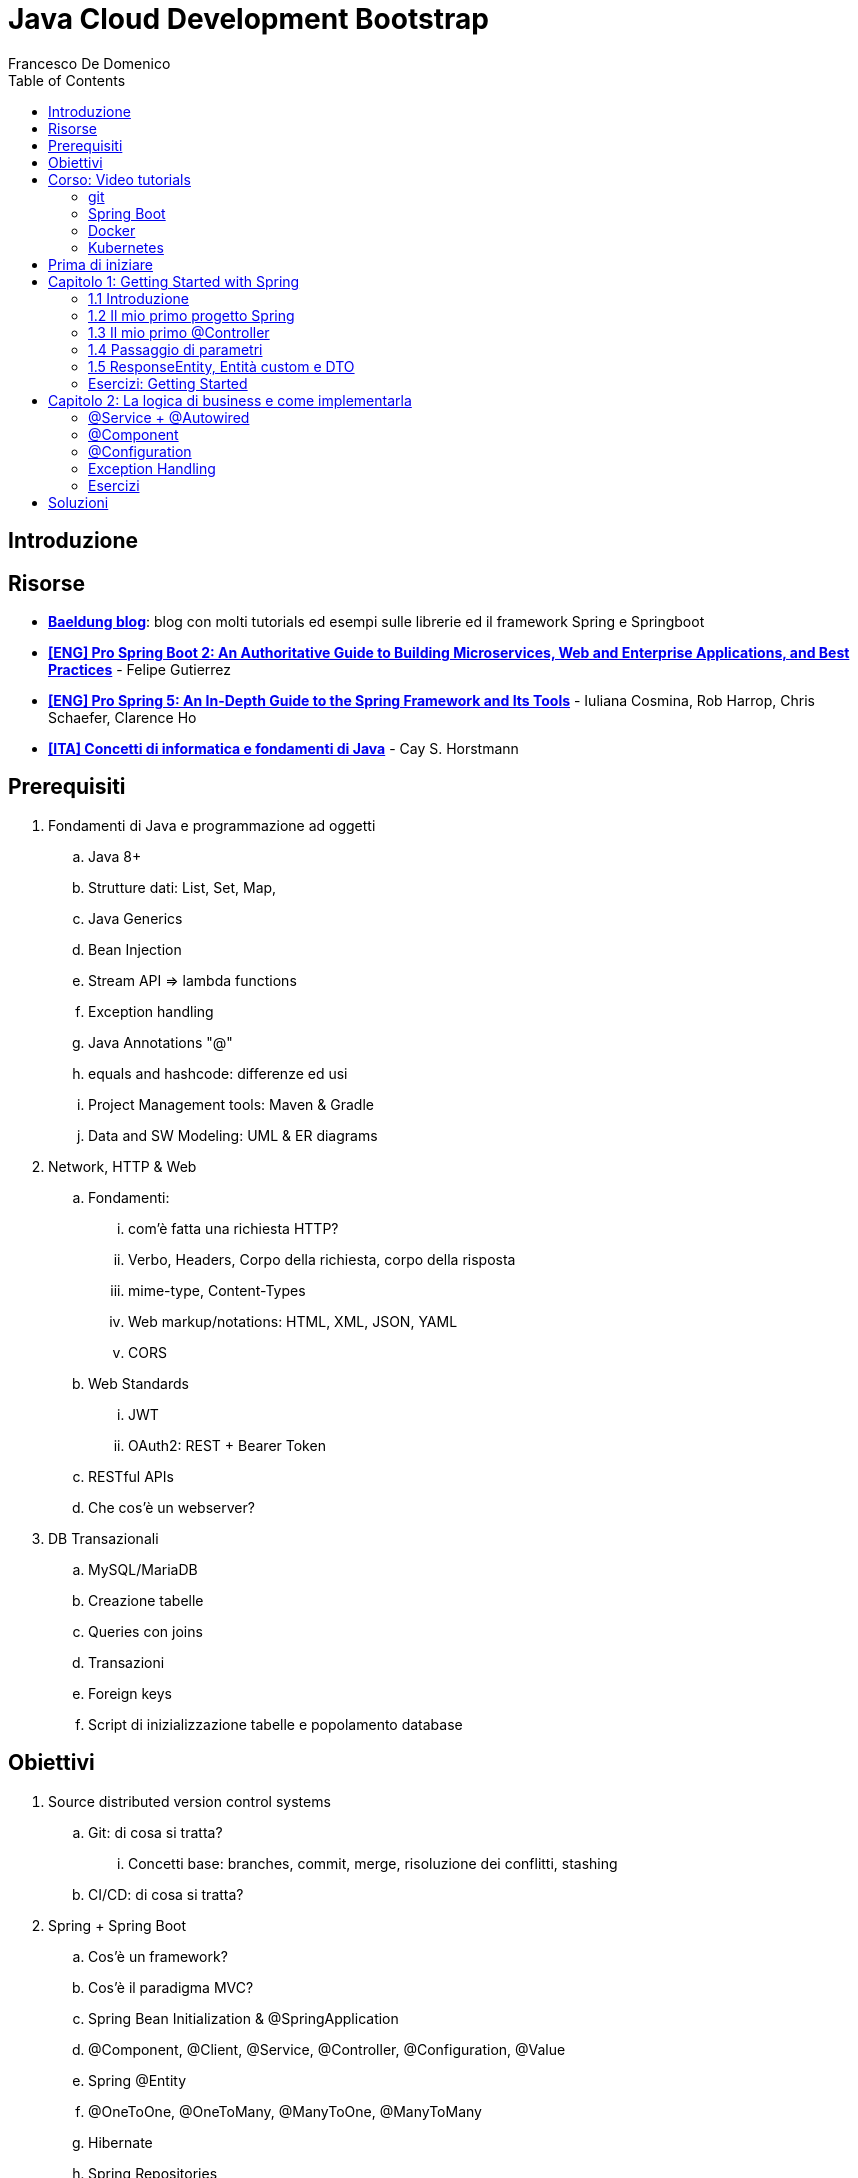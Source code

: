 = Java Cloud Development Bootstrap
Francesco De Domenico
:toc: left
:source-highlighter: rouge
:icons: font
:doctype: book

== Introduzione

== Risorse

* https://www.baeldung.com/[*Baeldung blog*]: blog con molti tutorials ed esempi sulle librerie ed il framework Spring e Springboot
* https://amzn.to/3UqWkYG[*[ENG\] Pro Spring Boot 2: An Authoritative Guide to Building Microservices, Web and Enterprise Applications, and Best Practices*] - Felipe Gutierrez
* https://amzn.to/3dktGHK[*[ENG\] Pro Spring 5: An In-Depth Guide to the Spring Framework and Its Tools*] - Iuliana Cosmina, Rob Harrop, Chris Schaefer, Clarence Ho 
* https://amzn.to/3dkGgqs[*[ITA\] Concetti di informatica e fondamenti di Java*] -  Cay S. Horstmann


== Prerequisiti

. Fondamenti di Java e programmazione ad oggetti
.. Java 8+
.. Strutture dati: List, Set, Map,
.. Java Generics
.. Bean Injection
.. Stream API => lambda functions
.. Exception handling
.. Java Annotations "@"
.. equals and hashcode: differenze ed usi
.. Project Management tools: Maven & Gradle
.. Data and SW Modeling: UML & ER diagrams
. Network, HTTP & Web
.. Fondamenti:
... com'è fatta una richiesta HTTP?
... Verbo, Headers, Corpo della richiesta, corpo della risposta
... mime-type, Content-Types
... Web markup/notations: HTML, XML, JSON, YAML
... CORS
.. Web Standards
... JWT
... OAuth2: REST + Bearer Token
.. RESTful APIs
.. Che cos'è un webserver?
. DB Transazionali
.. MySQL/MariaDB
.. Creazione tabelle
.. Queries con joins
.. Transazioni
.. Foreign keys
.. Script di inizializzazione tabelle e popolamento database


== Obiettivi
. Source distributed version control systems
.. Git: di cosa si tratta?
... Concetti base: branches, commit, merge, risoluzione dei conflitti, stashing
.. CI/CD: di cosa si tratta?
. Spring + Spring Boot
.. Cos'è un framework? 
.. Cos'è il paradigma MVC?
.. Spring Bean Initialization & @SpringApplication
.. @Component, @Client, @Service, @Controller, @Configuration, @Value
.. Spring @Entity
.. @OneToOne, @OneToMany, @ManyToOne, @ManyToMany
.. Hibernate
.. Spring Repositories
.. JPA Queries
.. Object serialization/deserialization through Jackson
.. Lombok Annotations
.. CrossOrigin
. Docker
.. Docker images, orchestrazione ed interfacciamento con OS host (es: Ports Expose)
.. Dockerfile: struttura e sintassi
... Creazione Dockerfile per applicativo Springboot
.. Docker Compose: struttura e sintassi
... Composizione servizi, volumes, volumes mount
... Comandi compose per esecuzione
. Kubernetes
.. Relazione tra Kubernetes e Docker
.. Worker, node e pods
.. Secrets ed Environment Variables di un deployment Kubernetes

== Corso: Video tutorials

=== git

video::N_bMCff8q6A[youtube, width=800, height=450]

=== Spring Boot

video::vtPkZShrvXQ[youtube, width=800, height=450]

=== Docker

video::3c-iBn73dDE[youtube, width=800, height=450]

=== Kubernetes

video::d6WC5n9G_sM[youtube, width=800, height=450]

== Prima di iniziare

Al fine di installare il software necessario, su Windows, si suggerisce l'installazione del package manager *chocolatey*.

Aprire terminale Powershell ed eseguire:

[source]
--
Set-ExecutionPolicy Bypass -Scope Process -Force; [System.Net.ServicePointManager]::SecurityProtocol = [System.Net.ServicePointManager]::SecurityProtocol -bor 3072; iex ((New-Object System.Net.WebClient).DownloadString('https://community.chocolatey.org/install.ps1'))
--

Una volta installato il package manager potrà essere utilizzato per installare il software propedeutico allo sviluppo:

[source, powershell]
----
choco install vscode temurin17 maven gradle curl git postman chocolateygui
----

Consigliamo inoltre di avere, su sistemi Windows, degli ambienti shell aggiornati:

[source, powershell]
----
choco install powershell-core microsoft-windows-terminal 
----

per chi utilizzasse shell *nix non ci sono problemi di compatibilità con gli esempi riportati in questa guida, gli utenti windows possono usufruire di un environment linux attraverso la piattaforma Windows Subsystem for Linux. Potete consultare la guida per attivarlo al seguente https://learn.microsoft.com/it-it/training/modules/get-started-with-windows-subsystem-for-linux/[link].

Una volta installato Visual Studio Code installare le seguenti estensioni:

* https://marketplace.visualstudio.com/items?itemName=redhat.java[Language support for Java ™ for Visual Studio Code]
* https://marketplace.visualstudio.com/items?itemName=Pivotal.vscode-boot-dev-pack[Spring Boot Extension Pack]


== Capitolo 1: Getting Started with Spring
=== 1.1 Introduzione

*Spring* nasce come https://it.wikipedia.org/wiki/Framework[framework] per lo sviluppo di applicazioni Server. Al suo interno comprende una collezione di pacchetti nata per facilitare il lavoro degli sviluppatori definendo un pattern preciso di utilizzo.
Utilizzando i paradigmi forniti dal framework è possibile scrivere, grazie all'uso di https://www.baeldung.com/java-decorator-pattern[decoratori], classi concise nel numero di righe di codice ma ricche di funzionalità, ad esempio:

* Creare classi di configurazioni automaticamente popolate con il contenuto di file properties
* Effettuare queries su database scrivendo solo la firma di un metodo
* Creare un'API REST tramite l'uso di un unico decoratore agganciato ad un metodo Java
* ... e molto altro!

*Spring Boot* è un progetto relativamente più recente, nasce con l'esigenza di avere una soluzione facilmente deployabile, self-contained, di server che erogano un determinato servizio. Questo tipo di approccio si è rivelato particolarmente vincente con il nascere di architetture di calcolatori distribuite e containerizzate in quanto Spring Boot fornisce un eseguibile Java contenente tutti i pacchetti e le librerie, compreso un https://en.wikipedia.org/wiki/Web_server[webserver] embedded, da eseguire.

NOTE: Un archivio *jar* che contenga tutto il necessario senza bisogno di librerie esterne è detto *fatjar*. Quando si dispone di tale pacchetto è possibile creare un leggerissimo container per l'esecuzione del servizio contenente soltanto una distro Linux minimale ed una JRE per l'esecuzione dello stesso!

Il framework Spring è costituito da un ecosistema esteso di pacchetti e librerie (spesso frameworks a loro volta). Al fine di gestire tale complesso insieme di software è necessario gestire un progetto Spring tramite un software di distribution management, al momento sono supportati:

* https://maven.apache.org/[Maven]
* https://gradle.org/[Gradle]

Questo tipo di strumenti ci consentono di risolvere le dipendenze esterne del nostro specifico progetto e garantirne la portabilità. Senza questo tipo di strumenti sarebbe di gran lunga più complesso fornire il nostro software a terzi in quanto costoro dovrebbero avere, nel loro CLASSPATH locale, tutte le librerie necessarie ed importate dal software che abbiamo scritto.

Con una soluzione di questo tipo invece dovremo condividere, oltre al codice sorgente della nostra applicazione, solo uno specifico file chiamato *file di distribuzione*:

* *pom.xml* per Maven
* *build.gradle* per Gradle

Spring offre un tool web per la generazione iniziale di un progetto Spring boot chiamato https://start.spring.io/[Spring initializr] attraverso il quale è possibile scegliere i parametri iniziali attraverso cui generare il nostro progetto.

image::./img/springinitializr.png[]

Di particolare importanza sono i parametri:

* Group: che determina il package principale della nostra applicazione Spring
* Artifact: il nome della nostra applicazione(come Java format)
* Name: Il nome della nostra applicazione(come Display name)
* Description: Una descrizione della nostra applicazione
* Package name: tipicamente viene composto automaticamente componendo Group+Artifact - ma è possibile effettuarne l'override
* Il packaging: il tipo di file di output che ci aspettiamo. Tipicamente le applicazioni full embedded, come quelle spring, vengono pacchettizzate sotto forma di jar comprendente tutte le librerie propedeutiche all'esecuzione del nostro software
* Java: la versione target di Java
* Dipendenze: Spring initializr offre un elenco di dipendenze popolari propedeutiche alla generazione di codice automatica, predisposizione controller per API REST, Unit Testing automatico, ecc...

TIP: è possibile aggiungere dipendenze anche dopo la generazione del progetto su spring initializr, semplicemente includendolo nel file di distribuzione come dipendenza

[NOTE] 
.Dove posso trovare altre dipendenze per il mio software?
==== 
Esistono vari motori di ricerca dedicati a questo scopo, uno dei più popolari, vero e proprio punto di riferimento è https://mvnrepository.com/[MVN Repository].

Non solo è possibile generare i tag necessari all'inclusione dei pacchetti nel nostro file di distribuzione, ma vengono anche indicate le vulnerabilità (CVE) delle versioni specifiche di ogni dipendenza.
====

=== 1.2 Il mio primo progetto Spring

Una volta generato il progetto su spring initializr avremo una struttura sul file system fatta in questo modo:

image::./img/demoproject.png[]

I file rilevanti per l'utilizzo sono: 

* DemoApplication.java: file principale dell'applicazione, entry point di Spring Boot
* application.properties: file di configurazione in formato properties java
* DemoApplicationTest.java: file di esempio contenente UnitTests
* pom.xml: file di distribuzione Maven

==== DemoApplication.java

Analizziamo il contenuto di *DemoApplication.java*
[source, java]
----
package com.example.demo;

import org.springframework.boot.SpringApplication;
import org.springframework.boot.autoconfigure.SpringBootApplication;

@SpringBootApplication
public class DemoApplication {

	public static void main(String[] args) {
		SpringApplication.run(DemoApplication.class, args);
	}

}
----
Possiamo innanzitutto notare che il package generato è il medesimo scelto inizialmente su spring initializr Group+Name. Successivamente notiamo il decoratore *@SpringBootApplication*

Questo è un decoratore fondamentale per Spring Boot, in quanto dichiara al framework di inizializzare l'applicazione a partire da questa classe e di inizializzare tutti gli https://www.baeldung.com/spring-bean[*Spring Beans*] a partire dal medesimo package della SpringBootApplication stessa.

Di fatti è buona prassi iniziare a creare sotto packages a partire da *package com.example.demo* in modo da garantirne la loro inizialzzazione. Immaginiamo di voler creare un nuovo client HTTP per accedere al servizio XZY, sarebbe bene collocarlo in un package dedicato all'interno del quale creare una classe per lo stesso client quindi:

1. Creeremo il subpackage com.example.demo.xyz.client
2. Al suo interno creeremo una classe chiamata XyzClient.java

IMPORTANT: la naming convention è molto importante per garantire la leggibilità del nostro codice, tipicamente in Java si utilizza la notazione https://en.wikipedia.org/wiki/Camel_case[camelCase] per metodi e variabili. Le classi seguono la medesima convenzione ma iniziano per lettera maiuscola.

==== application.properties

Si tratta di un file di testo contenente le cosiddette *properties* dell'applicazione. Si tratta di valori che non sono hardcoded nell'applicazione ma possono essere modificati *senza ricompilare il progetto*.

Per questa ragione è comodo avere su questo files parametri di configurazioni che possono essere soggetti a modifica nel corso di vita del software che stiamo progettando, ecco alcuni esempi:

* La porta di ascolto di un webserver
* Il path per effettuare una chiamata ad un servizio rest
* La dimensione massima accettata per una determinata richiesta
* Le label di testo presenti su un template HTML
* e molto altro!

==== DemoApplicationTest.java

[source, java]
----
package com.example.demo;

import org.junit.jupiter.api.Test;
import org.springframework.boot.test.context.SpringBootTest;

@SpringBootTest
class DemoApplicationTests {

	@Test
	void contextLoads() {
	}

}
----

In questo esempio la classe di test è scarna, tuttavia contiene un unico metodo utile che verifica se il *contesto*, ossia l'insieme dei beans e delle classi appartenenti all'applicazione, è stato correttamente inizializzato.

==== pom.xml

il file di distribuzione maven, riportiamo per brevità le parti più importanti:
[source, xml]
----
<?xml version="1.0" encoding="UTF-8"?>
<project xmlns="http://maven.apache.org/POM/4.0.0" xmlns:xsi="http://www.w3.org/2001/XMLSchema-instance"
	xsi:schemaLocation="http://maven.apache.org/POM/4.0.0 https://maven.apache.org/xsd/maven-4.0.0.xsd">
	<modelVersion>4.0.0</modelVersion>
	<parent>
		<groupId>org.springframework.boot</groupId>
		<artifactId>spring-boot-starter-parent</artifactId>
		<version>2.7.4</version>
		<relativePath/> <!-- lookup parent from repository -->
	</parent>
	<groupId>com.example</groupId>
	<artifactId>demo</artifactId>
	<version>0.0.1-SNAPSHOT</version>
	<name>demo</name>
	<description>Demo project for Spring Boot</description>
	<properties>
		<java.version>17</java.version>
	</properties>
	<dependencies>
		<dependency>
			<groupId>org.springframework.boot</groupId>
			<artifactId>spring-boot-starter</artifactId>
		</dependency>

		<dependency>
			<groupId>org.springframework.boot</groupId>
			<artifactId>spring-boot-starter-test</artifactId>
			<scope>test</scope>
		</dependency>
	</dependencies>

	<build>
		<plugins>
			<plugin>
				<groupId>org.springframework.boot</groupId>
				<artifactId>spring-boot-maven-plugin</artifactId>
			</plugin>
		</plugins>
	</build>

</project>

----

=== 1.3 Il mio primo @Controller

Il decoratore *@Controller* (ed anche le sue specializzazioni, come @RestController) è di vitale importanza in un progetto Spring Boot.

Questo tipo di notazione viene utilizzata dal framework Spring per individuare le classi contenenti gli handler che devono essere __bindati__ al webserver embedded (Tomcat è il webserver default).

Inizializziamo un nuovo progetto Spring da https://start.spring.io/[spring initializr] aggiungendo come dipendenza Spring Web

image::./img/spring_web.jpg[]

dopodichè generiamo il progetto iniziale.

Noteremo la solita struttura di progetto ma questa volta il file *pom.xml* avrà una nuova dipendenza


[source, xml]
----
<dependency>
	<groupId>org.springframework.boot</groupId>
	<artifactId>spring-boot-starter-web</artifactId>
</dependency>
----

Aggiungere una dipendenza informa la piattaforma di tooling e runtime che sono disponibili nuovi oggetti Java nel nostro CLASS_PATH, quindi saremo in grado di importare tutta una serie di strumenti che ci aiutino nello sviluppo.

Dobbiamo creare una classe che contenga un @Controller, per prima cosa creiamo un subpackage a partire dal nostro package di default (in questo caso abbiamo lasciato il default di spring initializr com.example.demo).

L'idea è quella di definire una struttura gerarchica che contenga le classi del nostro progetto, in prima istanza, non volendo fare distinzioni di https://it.wikipedia.org/wiki/Dominio_(informatica)[Dominio di business] creeremo un subpackage *controller* che conterrà tutti i controller della nostra applicazione.

Creiamo un primo controller che restituisca all'utente un messaggio di *Hello World!*.

All'interno del package com.example.demo.controller creiamo la classe *HelloWorldController.java*. Il nome della classe è importante, anche se non ha un vero e proprio significato funzionale incoraggiamo l'utilizzo non solo del CamelCase, ma anche di battezzare le classi nel formato {NomeDominio}{NomeComponente}.java - in questo modo siamo già in grado di comprendere la natura ed il ruolo di una classe semplicemente leggendone il nome!

All'interno di una classe decorata con @Controller possiamo definire un insieme di metodi, detti handler, che gestiranno una chiamata http del webserver con i parametri che abbiamo utilizzato per decorare l'handler.

Il nostro desiderio è creare una API che risponda sul path */hello* con verbo *HTTP GET* restituendo la stringa "Hello World!".

[source, java]
----
package com.example.demo.controller;

import org.springframework.stereotype.Controller;
import org.springframework.web.bind.annotation.RequestMapping;
import org.springframework.web.bind.annotation.RequestMethod;
import org.springframework.web.bind.annotation.ResponseBody;

@Controller
public class HelloWorldController {
    
    @RequestMapping(value = "/hello", method = RequestMethod.GET)
    @ResponseBody
    public String helloWorld(){
        return "Hello World!";
    }
}

----

La classe è di facile lettura. La notazione @Controller avvisa il framework che questo file contiene informazioni sugli handlers da bindare sul webserver, tuttavia dobbiamo informare il framework sul *path* e sul *verbo HTTP* necessari per invocare l'handler. In questo caso abbiamo utilizzato il decoratore *@RequestMapping* che al suo interno contiene i parametri *value* e *method* che contengono le informazioni necessarie per esporre la nostra API sul webserver embdedded. In ultimo, informiamo il framework che dovrà essere fornito un response body http di tipo *String*

Dalla root del nostro progetto proviamo a farlo partire con il comando:

[source, shell]
----
> mvn spring-boot:run
----

image::./img/spring_started.jpg[]

Non appena leggeremo _Started DemoApplication_ vorrà dire che il webserver è in ascolto sulla nostra macchina sulla porta 8080 (porta di default).

possiamo a questo punto testare la nostra nuova API

[source, powershell]
----
PS C:\> curl http://localhost:8080/hello
Hello World!
----

La nuova prima API funziona!

In questo corso utilizzeremo nella maggior parte dei case una specializzazione della classe @Controller dedicata all'esposizione di API Rest chiamata *@RestController*. Su questo tipo di classe abbiamo dei decoratori specifici che includono nella loro definizione il verbo HTTP necessario per richiamare l'handler, in questo case useremo *GetMapping*.

Prova a riscrivere il controller *HelloWorldController* sostituendo @Controller e @RequestMapping!

=== 1.4 Passaggio di parametri

Nel capitolo precedente abbiamo imparato cos'è un Controller in Spring e come può essere utilizzato per creare un' API Hello World con pochissime righe di codice. L'API che abbiamo creato può fare ben poco se non rispondere in maniera statica allo stesso modo.

Per fortuna il framework Spring ci consente di programmare il nostro webserver in modo sofisticato, supportando una grande varietà di mime-types e codifica dei parametri HTTP passati. Gran parte del lavoro di ricezione e decodifica degli stessi verrà fatto dal framework, a patto di scrivere correttamente i decoratori da utilizzare per annotare i nostri handler.

Ipotizziamo di voler rendere la nostra API /hello un po' più dinamica, come ad esempio rispondere al nostro nome, se passato come parametro.
Per fare ciò abbiamo molti modi per farlo, ad esempio:

* utilizzare un path parameter
* utilizzare un query string parameter
* un header HTTP agganciato alla richiesta
* un cookie specifico
* un request body

[CAUTION]
====
* È possibile inviare una HTTP Request con body per verbo GET?
* È corretto farlo?
====

Proviamo in prima istanza ad immettere il nostro nome come path parameter, la nostra API dovrà rispondere al path /hello/{name} e restituire al chiamante un corpo della risposta "Hello {name}!".

[source, java]
----
package com.example.demo.controller;


import org.springframework.web.bind.annotation.GetMapping;
import org.springframework.web.bind.annotation.PathVariable;
import org.springframework.web.bind.annotation.ResponseBody;
import org.springframework.web.bind.annotation.RestController;

@RestController
public class HelloWorldController {
    
    @GetMapping("/hello/{name}")
    public @ResponseBody String helloWorld(
        @PathVariable String name
    ){
        return "Hello %s!".formatted(name);
    }
}
----

Notiamo innanzitutto che abbiamo sostituito @Controller con @RestController e @RequestMapping con @GetMapping, inoltre abbiamo spostato @ResponseBody immediatamente prima del valore di ritorno del metodo, in modo da rendere immediatamente chiaro ad una prima lettura che tipo di dato possiamo aspettarci dall'handler.

Sul path dell'api abbiamo aggiunto un {name}, allo stesso modo abbiamo aggiunto un parametro di input per il metodo helloWorld, ossia una variabile di tipo String chiamata name.

Spring è riesce in automatico a comprendere che l'entità tra parentesi è collegata alla variabile di input del metodo helloWorld, questa variabile sarà dunque correttamente valorizzata (se passata correttamente all'API) e disponibile all'interno del metodo stesso.

Tramite una semplice String format di Java abbiamo decorato la stringa di ritorno con il nostro nome.

Proviamo dunque la nostra API:

image::./img/hello_frenk_path_param.jpg[]

È possibile ottenere il medesimo risultato utilizzando un query string parameter e lasciando il path come impostato inizialmente:

[source, java]
----
package com.example.demo.controller;


import org.springframework.web.bind.annotation.GetMapping;
import org.springframework.web.bind.annotation.RequestParam;
import org.springframework.web.bind.annotation.ResponseBody;
import org.springframework.web.bind.annotation.RestController;

@RestController
public class HelloWorldController {
    
    @GetMapping("/hello")
    public @ResponseBody String helloWorld(
        @RequestParam String name
    ){
        return "Hello %s!".formatted(name);
    }
}
----
Il codice è estremamente simile al precedente, tuttavia abbiamo annotato il parametro di input del metodo come @RequestParam, pertanto il webserver si attenderà questo parametro come query string paramenter.


image::./img/hello_frenk_req_param.jpg[]

Nella sezione esercizi implementerai l'API anche con i restanti metodi!

=== 1.5 ResponseEntity, Entità custom e DTO

Abbiamo imparato a programmare un controller ed a dichiarare gli handlers per gestire le API, come inviare dati agli handlers e come dichiarare il tipo di risposta che il webserver invierà al chiamante.

Nel paragrafo precedente abbiamo lavorato unicamente dei tipi di dati di tipo stringa ma non abbiamo potuto lavorare su l'oggetto di risposta vero e proprio.

Tipicamente ad una chiamata HTTP spetta una risposta articolata da vari elementi come:

* headers di risposta
* corpo di risposta
* codice di stato

Negli esempi precedenti effettuiamo unicamente il ritorno del dato stringa, ma non possiamo controllare appieno la risposta HTTP alla quale siamo interessati, dopotutto stiamo scrivendo un handler che deve fare proprio questo!

Fortunatamente Spring ha una classe specifica per manipolare la risposta HTTP chiamata https://docs.spring.io/spring-framework/docs/current/javadoc-api/org/springframework/http/ResponseEntity.html[*ResponseEntity*].

ResponseEntity fa leva dei Java Generics per dichiarare il tipo di dato che deve custodire e restituire al chiamante. Inoltre possiamo aggiungere a questo oggetto degli headers custom di risposta nonché lo status code di risposta.

Vediamo un esempio concreto su come utilizzare la ResponseEntity dunque, riscriviamo il precedente esempio di API helloWorld facendo uso di una ResponseEntity!

[source, java]
----
package com.example.demo.controller;


import org.springframework.http.ResponseEntity;
import org.springframework.web.bind.annotation.GetMapping;
import org.springframework.web.bind.annotation.RequestParam;
import org.springframework.web.bind.annotation.ResponseBody;
import org.springframework.web.bind.annotation.RestController;

@RestController
public class HelloWorldController {
    
    @GetMapping("/hello")
    public @ResponseBody ResponseEntity<String> helloWorld(
        @RequestParam String name
    ){
        String responseBody = "Hello %s!".formatted(name);
        return ResponseEntity.ok(responseBody);
    }
}
----

Abbiamo modificato il metodo helloWorld per restituire una ResponseEntity contenente un tipo String dopodiché abbiamo utilizzato il metodo https://docs.spring.io/spring-framework/docs/current/javadoc-api/org/springframework/http/ResponseEntity.html#ok--[*ok()*] che restituisce un builder per l'oggetto stesso, che accetta come input un oggetto dello stesso tipo indicato nelle parentesi angolari <>, in questo caso il tipo String che restituisce il messaggio di hello.

Consultando la documentazione ufficiale è possibile notare che è presente un builder per ogni stato HTTP più come https://docs.spring.io/spring-framework/docs/current/javadoc-api/org/springframework/http/ResponseEntity.html#notFound--[notFound()], https://docs.spring.io/spring-framework/docs/current/javadoc-api/org/springframework/http/ResponseEntity.html#noContent--[noContent()], https://docs.spring.io/spring-framework/docs/current/javadoc-api/org/springframework/http/ResponseEntity.html#internalServerError--[internalServerError()].

Abbiamo anche la possibilità di definire nella sua interezza la risposta come nell'esempio riportato:

[source, java]
----
package com.example.demo.controller;


import org.springframework.http.HttpStatus;
import org.springframework.http.ResponseEntity;
import org.springframework.web.bind.annotation.GetMapping;
import org.springframework.web.bind.annotation.ResponseBody;
import org.springframework.web.bind.annotation.RestController;

@RestController
public class HelloWorldController {
	
	@GetMapping("/testBadRequest")
	public @ResponseBody ResponseEntity<String> testBadRequest(){
		return ResponseEntity.status(HttpStatus.BAD_REQUEST).body("BAD_REQUEST");
	}
}
----

In questo caso abbiamo inserito uno stato arbitrario nella risposta, utilizzando la classe di Spring https://docs.spring.io/spring-framework/docs/current/javadoc-api/org/springframework/http/HttpStatus.html[HttpStatus] per definire il codice http di ritorno. Proviamo ad invocare l'API:

[source, shell]
----
PS C:\> curl http://localhost:8080/testBadRequest -v
*   Trying 127.0.0.1:8080...
* Connected to localhost (127.0.0.1) port 8080 (#0)
> GET /testBadRequest HTTP/1.1
> Host: localhost:8080
> User-Agent: curl/7.83.1
> Accept: */*
>
* Mark bundle as not supporting multiuse
< HTTP/1.1 400
< Content-Type: text/plain;charset=UTF-8
< Content-Length: 11
< Date: Fri, 30 Sep 2022 19:53:19 GMT
< Connection: close
<
BAD_REQUEST* Closing connection 0

----

È possibile notare non solo abbiamo ottenuto come corpo della risposta BAD_REQUEST ma abbiamo anche uno status code 400.

Dovrebbe essere chiaro che il paradigma REST si basa su un dialogo fatto tra client e server, di richieste e risposte.

Attraverso una successione di chiamate REST un client può ottenere la fotografia di un sistema, modificane lo stato oppure avviare un processo asincrono (il cui stato può essere verificato sempre tramite chiamate REST).

È possibile veicolare le informazioni sotto forma di risposta in molteplici formati. Uno dei formati più comuni di interscambio è il formato JSON. Spring Boot, in assenza di indicazioni diverse, provvederà a leggere e rispondere alle nostre richieste proprio con il formato JSON!

Al fine di rendere possibile la lettura da parte di Spring Boot della nostra richiesta il framework si appoggia ad una libreria di serializzazione/deserializzazione chiamata https://github.com/FasterXML/jackson[Jackson].

Abbiamo menzionato serializzazione e deserializzazione, ma cosa sono esattamente?

Quando inviamo un @RequestBody utilizzando una chiamata cURL oppure Postman stiamo in realtà trasferendo una sequenza (o serie) di bytes. Questo processo di trasformazione da oggetto a serie di bytes è detto *serializzazione*.

SpringBoot, quando riceve la chiamata, prima di trasferire il controllo al Controller (scusate il gioco di parole), tenta di effettuare il processo inverso, ossia trasformare la sequenza o serie di bytes in un oggetto intellegibile Java. Questo processo è appunto detto *deserializzazione*.

Possiamo quindi passare a SpringBoot oggetti molto sofisticati come @RequestBody, se abbiamo fornito al framework informazioni adeguate potremo utilizzare la richiesta nel nostro codice ed adoperarla in maniera semplice in quanto verrà costruito un vero e proprio oggetto Java! Potremmo quindi utilizzare funzionalità come i Getters ed i Setters per ogni campo, definire all'interno della medesima classe altre classi innestate, utilizzare funzionalità come equals ed hashcode per poter organizzare il nostro oggetto in strutture dati complesse oppure memorizzare la richiesta in un database.

Tipicamente Spring Boot si aspetta che il decoratore @RequestBody sia seguito da una classe Java che rappresenti l'oggetto che ci aspettiamo di ricevere.

Modifichiamo l'API HelloWorld vista in precedenza in modo da ricevere in @RequestBody un oggetto che chiameremo HelloWorldDTO.

Ma che cosa è un DTO? È l'acronimo di https://en.wikipedia.org/wiki/Data_transfer_object[Data transfer object] ed è, in semplici parole, un _contenitore_ di dati.

Come questo contenitore debba essere letto, utilizzato e trasformato sarà poi compito della nostra applicazione, ma a tutti gli effetti abbiamo bisogno di un _wrapper_ che contenga le informazioni contenute nella richiesta in modo da poter essere lette.

Riprendiamo l'esercizio precedente e creiamo un subpackage *dto*, creiamo il file HelloWorldDTO.java al suo interno:

[source, java]
----
package com.example.demo.dto;

import java.util.Objects;

public class HelloWorldDTO {
    private String nome;

    public HelloWorldDTO() {
        super();
    }

    public HelloWorldDTO(String nome) {
        this.nome = nome;
    }

    public String getNome() {
        return this.nome;
    }

    public void setNome(String nome) {
        this.nome = nome;
    }

    @Override
    public boolean equals(Object o) {
        if (o == this)
            return true;
        if (!(o instanceof HelloWorldDTO)) {
            return false;
        }
        HelloWorldDTO helloWorldDTO = (HelloWorldDTO) o;
        return Objects.equals(nome, helloWorldDTO.nome);
    }

    @Override
    public int hashCode() {
        return Objects.hashCode(nome);
    }

}
----

Un oggetto java abbastanza semplice, contiene un unico campo privato *nome* e due costruttori, con e senza argomenti di ingresso. Per accedere ai campi dell'oggetto avremo dei getter e dei setter dedicati. Non ci dimentichiamo di implementare gli opportuni metodi *equals* ed *hashCode*, in questo modo abbiamo la garanzia di poter sempre confrontare e gestire in opportune strutture dati gli oggetti della nostra applicazione.

Vediamo ora il controller modificato:

[source, java]
----
package com.example.demo.controller;

import org.springframework.http.ResponseEntity;
import org.springframework.web.bind.annotation.PostMapping;
import org.springframework.web.bind.annotation.RequestBody;
import org.springframework.web.bind.annotation.ResponseBody;
import org.springframework.web.bind.annotation.FRestController;

import com.example.demo.dto.HelloWorldDTO;

@RestController
public class HelloWorldController {

    @PostMapping("/hello")
    public @ResponseBody ResponseEntity<String> helloWorld(
            @RequestBody HelloWorldDTO helloWorldDTO) {
        String response = String.format("Hello %s!", helloWorldDTO.getNome());
        return ResponseEntity.ok(response);
    }
}
----

proviamo ad invocare l'API:

[source, powershell]
----
PS> curl -X POST localhost:8080/hello -d '{\"nome\":\"Francesco\"}' -H 'Content-Type: application/json'
Hello Francesco!
----

Utilizzando Powershell è necessario aggiungere il carattere *\* per effettuare l'escaping del doppio apice (") utilizzando una shell linux possiamo semplicemente digitare:

[source, shell]
----
$ curl -X POST localhost:8080/hello -d '{"nome":"francesco"}' -H 'Content-Type: application/json'
Hello francesco!
----

Possiamo notare inoltre l'aggiunta di un header HTTP: *Content-Type: application/json*. Questo header ha fondamentale importanza per il nostro server in quanto fornisce una chiave di lettura per la serie di bytes presenti nel corpo della richiesta HTTP (bisogna effettuare la *deserializzazione* del corpo della richiesta!). Cosa accadrebbe se non lo inviassimo?

[source, shell]
----
$ curl -X POST localhost:8080/hello -d '{"nome":"francesco"}' -v
*   Trying 127.0.0.1:8080...
* TCP_NODELAY set
* Connected to localhost (127.0.0.1) port 8080 (#0)
> POST /hello HTTP/1.1
> Host: localhost:8080
> User-Agent: curl/7.68.0
> Accept: */*
> Content-Length: 20
> Content-Type: application/x-www-form-urlencoded
>
* upload completely sent off: 20 out of 20 bytes
* Mark bundle as not supporting multiuse
< HTTP/1.1 415
< Accept: application/json, application/*+json
< Content-Type: application/json
< Transfer-Encoding: chunked
< Date: Thu, 06 Oct 2022 17:08:20 GMT
<
* Connection #0 to host localhost left intact
{"timestamp":"2022-10-06T17:08:20.010+00:00","status":415,"error":"Unsupported Media Type","path":"/hello"}
----

Come possiamo notare cURL in assenza di un'indicazione differente imposta il Content-Type come: *application/x-www-form-urlencoded*. Non avendo istruito il nostro handler all'interno della classe @Controller ad attendersi questo tipo di Content-Type il server ci risponderà che non saprà come gestirlo.



=== Esercizi: Getting Started

Prima di cominciare con gli esercizi veri e propri raccomandiamo la creazione di un repository Git dedicato al rilascio degli esercizi del corso. Si consiglia l'utilizzo di:

* https://github.com/[Github]
* https://about.gitlab.com/[Gitlab]

Si consiglia di prendere familiarità con i seguenti comandi al fine di poter

==== 1.1 Hello World!

Tramite https://start.spring.io/[spring initializr] generare un nuovo progetto Gradle con linguaggio Java 17 e versione Spring 2.7.*.

Aggiungere come dipendenze:
*   Spring Web

Aprire il progetto Gradle tramite VSCode.

Lo scopo dell'esercizio è creare una classe @Controller che effettui il bind sul webserver integrato sul path */hello*.

In particolare il webserver sarà in ascolto sulla porta 8080 e l'API risponderà con un corpo di tipo String.

La risposta desiderata sarà:

[source, shell]
----
	curl http://localhost:8080/hello
	Hello, World!
----

La classe Controller dovrà essere contenuto in un nuovo sub_package del medesimo package di DemoApplication.java

==== 1.2 Request Params

Modificare l'esercizio precedente affinché l'api risponda dinamicamente al nome dell'utente. Il nome utente potrà essere passato con uno dei seguenti parametri opzionali:

* query string parameter *nome* - API: /hello
* path parameter - API: /hello/{{nome}}
* HTTP Header - API: /hello
* Cookie value *nome* - API: /hello

output atteso: *Hello {{nome}}!*

Nel caso in cui nessuno di questi parametri sia passato restituire il valore di default *Hello, World!*


==== 1.3 Request Body

Modificare l'API /hello affichè accetti un @RequestBody json con unico parametro *nome* in modo che l'API risponda con il nome dell'utente. L'API Risponderà con verbo POST

==== 1.4 DTO Employee

Creare un subpackage *dto* al cui interno creeremo una classe *Employee*. Employee rappresenta l'impiegato di un determinato dominio aziendale così caratterizzato.

* matricola: intero
* name: testo
* surname: testo
* displayName: name + surname
* birthdate: data di nascita
* sex: m/f
* RAL: intero

In particolare il campo matricola definisce in maniera univoca l'impiegato.

creare un'API GET /employee che restituisca un impiegato fittizio, la risposta attesa dovrà essere:

[source, json]
----
{
    "matricola": 1022891,
    "name": "Mario",
    "surname": "Rossi",
    "displayName": "Mario Rossi",
    "birthdate": "01-01-1989",
    "sex":"m",
    "RAL": 30000
}
----

[TIP]
====
I prossimi esercizi aggiungeranno API al dominio Employee, arricchisci il Controller che hai appena creato in questo esercizio, invece di crearne uno nuovo per ogni volta.
====

==== 1.5 Employee List
Creare un'api GET /employees che restituisca una lista di impiegati Employee. Output atteso:
[source, json]
----
[
    {
    "matricola": 1022891,
    "name": "Mario",
    "surname": "Rossi",
    "displayName": "Mario Rossi",
    "birthdate": "01-01-1989",
    "sex":"m",
    "RAL": 30000
    },
    {
    "matricola": 1022892,
    "name": "Flavia",
    "surname": "Rossi",
    "displayName": "Flavia Rossi",
    "birthdate": "02-01-1989",
    "sex":"f",
    "RAL": 30000
    }
]
----

[CAUTION]
====
Quando avete creato l'oggetto Employee, avete definito i metodi equals ed hashcode? Perché sono importanti?
====

==== 1.6 Add Employee
Creare un'api POST /employee che aggiunta un impiegato alla lista esistente di impiegati Employee. Il request body dovrà essere in formato JSON l'API risponde con la lista di impiegati aggiornata.

==== 1.7 Change Employee
Creare un'api PUT /employee/{matricola} che aggiorni la RAL di un impiegato data la sua matricola, il parametro sarà passato come corpo della richiesta in formato x-www-form-urlencoded

==== 1.8 Change Employee (cont.)
Arricchire l'API precedente per modificare qualunque campo dell'impiegato, esclusa la matricola

==== 1.9 Delete Employee
Creare l'API DELETE /employee/{matricola} che consente di aggiornare l'elenco di impiegati in caso di licenziamento o dimissione dell'impiegato con matricola data.

==== 1.10 Compare employee
Creare un'API /employee/compare che riceve in request body una lista di Employee (2) e ne effettua il confronto, in particolare ci aspettiamo che l'esito di questo confronto:

[source, json]
----
[{
    "matricola": 1022891,
    "name": "Mario",
    "surname": "Rossi",
    "displayName": "Mario Rossi",
    "birthdate": "01-01-1989",
    "sex":"m",
    "RAL": 30000
},
{
    "matricola": 1022891,
    "name": "Francesco",
    "surname": "Rossi",
    "displayName": "Francesco Rossi",
    "birthdate": "20-01-1989",
    "sex":"m",
    "RAL": 50000
}]
----
restituisca *true* come risposta, questo confronto invece
[source, json]
----
{
    "matricola": 1022891,
    "name": "Mario",
    "surname": "Rossi",
    "displayName": "Mario Rossi",
    "birthdate": "01-01-1989",
    "sex":"m",
    "RAL": 30000
},
{
    "matricola": 1022892,
    "name": "Francesco",
    "surname": "Rossi",
    "displayName": "Francesco Rossi",
    "birthdate": "20-01-1989",
    "sex":"m",
    "RAL": 50000
}
----
restituisca *false*

[NOTE]
====
Utilizzare i soli metodi ereditati dalla superclasse Object per effettuare il confronto
====

==== 1.11 Find Employee in lista

Creare un'API /employee/find che riceva in request body un employee e determini se presente in azienda. L'elenco degli impiegati sarà memorizzato in una lista.

[NOTE]
====
Utilizzare i soli metodi delle strutture dati Java per verificare la presenza
====


==== 1.12 Find Employee in insieme
Effettuare il medesimo controllo dell'esercizio precedente, ma verificandone la presenza in un insieme.

[NOTE]
====
Utilizzare i soli metodi delle strutture dati Java per verificare la presenza
====

==== 1.13 getEmployeeById

Spesso di un impiegato conosciamo solo la matricola, e desideriamo conoscerne altri dati. Creiamo un'api GET /employee/{matricola} che data la matricola di un impiegato come path parameter restituisce la sua rappresentazione completa in formato JSON


== Capitolo 2: La logica di business e come implementarla

Abbiamo fornito una prima introduzione sul mondo Spring e Springboot, abbiamo implementato i primi controller e scoperto come comunica con i clients. Per costruire servizi sofisticati tuttavia questo non basta. Un @Controller infatti deve descrivere l'interfaccia tra il webserver e l'applicazione vera e propria. Il modello di programmazione ad oggetti scoraggia il popolamento di interfacce con complesse logiche di business/applicative.

La ragione non è realmente funzionale, volendo potremmo scrivere una sofisticatissima applicazione in un unico file e funzionerebbe esattamente come un'applicazione ben progettata, ossia con una rigorosa suddivisione in packages, interfacce chiare ed implementazioni che rispettino il dominio di interesse.

La reale ragione consiste nella leggibilità, manutenibilità ed estensibilità del software che stiamo scrivendo.

Un software ben scritto ci consente inoltre di ben comprendere le eventuali anomalia che si presentano durante la sua esecuzione, agevolando non poco le procedure di troubleshooting.

Il framework Spring incoraggia questo approccio fornendo allo sviluppatore dei beans speciali dedicati a compiti specifici.

=== @Service + @Autowired

Come abbiamo accennato in precedenza, pur essendo sintatticamente corretto, implementare un flusso complicato all'interno di un metodo di un @Controller ne riduce la leggibilità, ed essendo un elemento di interfaccia sarebbe bene tenerlo come mera classe di presentation. 

Spring ha un @Component speciale chiamato @Service. Questo componente è tipicamente quello che ospita la logica di business di un determinato dominio.

Riprendendo il lavoro del capitolo 1 possiamo creare un *HelloWorldService* con un metodo *sayHello* che, dato un DTO HelloWorldDTO restituisca un saluto con il nostro nome.

Vediamo la classe @Service:

[source,java]
----
package com.example.demo.service;

import org.springframework.stereotype.Service;

import com.example.demo.dto.HelloWorldDTO;

@Service
public class HelloWorldService {
    public String sayHello(HelloWorldDTO helloDto){
        return String.format("Hello %s!",helloDto.getNome());
    }
}

----

Sembrerebbe una semplicissima classe Java con un metodo d'istanza che restituisca l'hello world, con qualche piccola eccezione. Innanzitutto l'abbiamo annotata con il decoratore @Service. Avendo inserito questa classe all'interno di un subpackage dell'applicazione principale, Spring Boot inizializzerà questa classe ed i suoi beans all'interno. Notiamo inoltre che non abbiamo dichiarato il costruttore di default, la sua inizializzazione avverrà durante l'avvio del software per via del fatto che @Service è una specializzazione di @Component, e quindi sarà soggetto alle logiche di inizializzazione e bean injection di Spring.

Abbiamo creato dunque la nostra classe di servizio, ma come facciamo a richiamarla all'interno del nostro controller? Ciò che è necessario fare è in qualche modo _collegare_ le classi @Controller e @Service - ciò è possibile trame un @Decoratore particolare detto *Autowired*. Vediamo come potrebbe essere riscritto l'HelloWorldController tramite questa annotazione:

[source, java]
----
package com.example.demo.controller;

import org.springframework.beans.factory.annotation.Autowired;
import org.springframework.http.ResponseEntity;
import org.springframework.web.bind.annotation.PostMapping;
import org.springframework.web.bind.annotation.RequestBody;
import org.springframework.web.bind.annotation.ResponseBody;
import org.springframework.web.bind.annotation.RestController;

import com.example.demo.dto.HelloWorldDTO;
import com.example.demo.service.HelloWorldService;

@RestController
public class HelloWorldController {
    @Autowired
    HelloWorldService helloWorldService;

    @PostMapping("/hello")
    public @ResponseBody ResponseEntity<String> helloWorld(
            @RequestBody HelloWorldDTO helloWorldDTO) {
        return ResponseEntity.ok(helloWorldService.sayHello(helloWorldDTO));
    }
}
----

Nuovamente notiamo che non vi è una inizializzazione esplicita dell'oggetto Java HelloWorldService, l'oggetto è stato inizializzato a runtime da Spring e collegato al nostro @RestController tramite la decorazione @Autowired. Per questa ragione, quando invocheremo il metodo di istanza *sayHello*, non riceveremo un NullPointerException ma otterremo il messaggio che ci aspettiamo. Effettuiamo ora il test:

[source, shell]
----
$ curl -X POST http://localhost:8080/hello -d '{"nome": "Francesco"}' -H 'Content-Type:application/json'
Hello Francesco!
----

Abbiamo effettuato il collegamento tra un @Controller ed un @Service, ma niente ci vieta di effettuare in @Autowired il collegamento tra due classi @Service. Questo pattern non è inusuale in quanto è possibile costruire il Service Layer della nostra applicazione componendo tra di loro diversi elementi omogenei.

=== @Component

Il @Component è un decoratore, proprio come @Service, pur non essendo specifico di alcun layer applicativo, abbiamo la possibilità di utilizzarlo proprio come @Service. La sua inizializzazione avverrà a runtime, ed i beans in esso contenuti verranno inizializzati a cascata, purché posto in un subpackage della nostra @SpringApplication.

=== @Configuration

Il decoratore @Configuration è un decoratore speciale in quanto effettua il binding con un file speciale delle nostre applicazioni java chiamato *application.properties*. Si tratta di un file di testo particolare attraverso il quale è possibile inizializzare una mappa di coppie chiave valore, od una lista di elementi.

Perché è importante memorizzare valori in questi files anziché renderli disponibili direttamente nel codice? Modificare un file di test è di gran lunga più conveniente che non ricompilare l'intera applicazione per modificare, ad esempio, una semplice label di testo.

Riportiamo un esempio di application.properties contenente un'unica configurazione, riportandoci all'esempio di HelloWorld immaginiamoci un messaggio di saluto di default da utilizzare in caso non inviassimo alcun nome come parametro

[source, properties]
----
helloworld.defaultmessage="Hello World!"
----
Non appena inseriamo questa linea in application.properties vedremo che il nostro IDE (in questo caso VSCode) ci segnala il seguente messaggio:

image::./img/appproperties_unkown.jpg[]

La property che abbiamo appena dichiarato non fa parte di alcuna property dichiarata nei packages che abbiamo importato (ad esempio non è una property di SprinBoot). Per questa ragione ci invita a dichiararne la tipologia ed a fornire una descrizione della property in modo che chi importa il software comprenda i valori al suo interno.

Per fare ciò creeremo un nuovo file chiamato *additional-spring-configuration-metadata.json* all'interno della cartella ./src/main/resources/META-INF

image::./img/appproperties_additional.jpg[]

al suo interno descriveremo il dominio di valori accettato per la nuova property ed una descrizione:

[source, json]
----
{
    "properties": [
        {
            "name": "helloworld.defaultmessage",
            "type": "java.lang.String",
            "description": "Messaggio di default in caso di assenza helloDto'"
        }
    ]
}

----

A questo punto possiamo creare il nuovo componente Spring @Configuration. Creeremo dunque un subpackage *configuration* che conterrà i file di configurazione della nostra applicazione.

[source, java]
----
package com.example.demo.configuration;

import org.springframework.boot.context.properties.ConfigurationProperties;
import org.springframework.context.annotation.Configuration;

import java.util.Objects;

@Configuration
@ConfigurationProperties(prefix = "helloworld")
public class HelloWorldConfiguration {
    String defaultMessage;

    public HelloWorldConfiguration() {
    }

    public HelloWorldConfiguration(String defaultMessage) {
        this.defaultMessage = defaultMessage;
    }

    public String getDefaultMessage() {
        return this.defaultMessage;
    }

    public void setDefaultMessage(String defaultMessage) {
        this.defaultMessage = defaultMessage;
    }

    public HelloWorldConfiguration defaultMessage(String defaultMessage) {
        setDefaultMessage(defaultMessage);
        return this;
    }

    @Override
    public boolean equals(Object o) {
        if (o == this)
            return true;
        if (!(o instanceof HelloWorldConfiguration)) {
            return false;
        }
        HelloWorldConfiguration helloWorldConfiguration = (HelloWorldConfiguration) o;
        return Objects.equals(defaultMessage, helloWorldConfiguration.defaultMessage);
    }

    @Override
    public int hashCode() {
        return Objects.hashCode(defaultMessage);
    }

    @Override
    public String toString() {
        return "{" +
                " defaultMessage='" + getDefaultMessage() + "'" +
                "}";
    }

}

----

Oltre al decoratore @Configuration aggiungeremo il decoratore @ConfigurationProperties specificando il prefisso a partire dal quale i campi della classe saranno popolati. Come è possibile notare il nome della variabile è *defaultMessage* è leggermente diverso da quello della property che abbiamo dichiarato *defaultmessage*. Questo disallineamento è voluto in quanto vogliamo dimostrare come Spring, data una classe configuration, consenta allo sviluppatore di scrivere la property in diversi modi. In particolare sarebbe riuscito a leggere qualunque di questi valori:

[source, properties]
----
helloworld.defaultMessage
helloworld.defaultmessage
helloworld.default_message
helloworld.default-message
helloworld.DEFAULT_MESSAGE
----

Come possiamo dunque utilizzare questa @Configuration? Di nuovo, tramite @Autowired !

Modifichiamo dunque la classe HelloWorldService in modo da importare la classe @Configuration e sfruttarla per gli scopi che ci siamo prefissati:

[source, java]
----
package com.example.demo.service;

import org.springframework.beans.factory.annotation.Autowired;
import org.springframework.stereotype.Service;

import com.example.demo.configuration.HelloWorldConfiguration;
import com.example.demo.dto.HelloWorldDTO;

@Service
public class HelloWorldService {
    @Autowired
    HelloWorldConfiguration helloWorldConfiguration;

    public String sayHello(HelloWorldDTO helloDto) {

        if (helloDto == null || helloDto.getNome() == null || "".equals(helloDto.getNome())) {
            return helloWorldConfiguration.getDefaultMessage();
        } else
            return String.format("Hello %s!", helloDto.getNome());
    }
}
----

Per mezzo di @Autowired HelloWorldService sarà in grado di accedere ai campi di HelloWorldConfiguration ed effettuare logica, avete notato che non abbiamo mai invocato il costruttore passando i parametri di application.properties? Questa operazione viene effettuata in automatico dal framework in fase di avvio della nostra applicazione!

Abbiamo modificato il servizio affichè, qualora il DTO fosse nullo, di restituire un messaggio di saluto di default.

Proviamo dunque ad invocare l'API:

[source, shell]
----
curl -X POST http://localhost:8080/hello
{"timestamp":"2022-10-12T07:03:31.517+00:00","status":400,"error":"Bad Request","path":"/hello"}
----

Perchè sta accadendo questo? La ragione potrebbe risiedere nel fatto che stiamo invocando la nostra API senza passare alcun @RequestBody.

In effetti, consultando l'implementazione del decoratore:

[source, java]
----

/**
 * Annotation indicating a method parameter should be bound to the body of the web request.
 * The body of the request is passed through an {@link HttpMessageConverter} to resolve the
 * method argument depending on the content type of the request. Optionally, automatic
 * validation can be applied by annotating the argument with {@code @Valid}.
 *
 * <p>Supported for annotated handler methods.
 *
 * @author Arjen Poutsma
 * @since 3.0
 * @see RequestHeader
 * @see ResponseBody
 * @see org.springframework.web.servlet.mvc.method.annotation.RequestMappingHandlerAdapter
 */
@Target(ElementType.PARAMETER)
@Retention(RetentionPolicy.RUNTIME)
@Documented
public @interface RequestBody {

	/**
	 * Whether body content is required.
	 * <p>Default is {@code true}, leading to an exception thrown in case
	 * there is no body content. Switch this to {@code false} if you prefer
	 * {@code null} to be passed when the body content is {@code null}.
	 * @since 3.2
	 */
	boolean required() default true;

}
----

Notiamo che lo sviluppatore ci ha lasciato un'indicazione ben precisa riguardo al fatto che, se omesso il campi required, sarà impostato di default a *true*, rendendo obbligatoria la presenza di un request body alla nostra chiamata.

Modifichiamo dunque il controller rendendo il @RequestBody opzionale:

[source, java]
----
@RestController
public class HelloWorldController {
    @Autowired
    HelloWorldService helloWorldService;

    @PostMapping("/hello")
    public @ResponseBody ResponseEntity<String> helloWorld(
            @RequestBody(required = false) HelloWorldDTO helloWorldDTO) {
        return ResponseEntity.ok(helloWorldService.sayHello(helloWorldDTO));
    }
}
----

provando ora ad invocare il servizio:

[source, shell]
----
curl -X POST http://localhost:8080/hello
"Hello, World!"
----

=== Exception Handling

La gestione delle eccezioni è una parte fondamentale dell'implementazione delle logiche di business della nostra applicazione.

In un mondo perfetto potremmo sviluppare il nostro codice dando per scontato che funzioni sempre tutto, dalla nostra logia interna alle interazioni con i clients ed i servizi esterni.

Purtroppo il nostro software, il software con il quale ci integriamo, i frameworks che utilizziamo e le infrastrutture hardware e network che utilizziamo (inclusi i sistemi operativi, gli adattatore di rete ed i drivers) sono possibili oggetti di fallimento per le cause più disparate.

È fondamentale rendere il nostro software robusto a queste anomalie, pensando *sempre* a cosa potrebbe accadere nel caso peggiore ed informare chi ci chiama del fatto che la sua richiesta è andata in errore, invitando a riprovare oppure a modificare la richiesta inviata, qualora questa non fosse aderente a ciò che ci aspettiamo.

Che cos'è una eccezione od https://docs.oracle.com/en/java/javase/17/docs/api/java.base/java/lang/Exception.html[Exception]?

"The class Exception and its subclasses are a form of Throwable that indicates conditions that a reasonable application might want to catch."
-- https://docs.oracle.com/en/java/javase/17/docs/api/java.base/java/lang/Exception.html[Exception javadoc]

In generale, utilizzeremo le eccezioni per segnalare un comportamento inatteso, indesiderato, imprevisto del nostro codice affinché chi invoca il nostro software (il client od anche il software stesso al suo interno) possa gestirlo.

Abbiamo già avuto modo di vedere che Spring, in alcuni casi particolari di errore, già risponde al client con un certo oggetto di risposta, quest'oggetto si chiama https://docs.spring.io/spring-framework/docs/current/javadoc-api/org/springframework/web/server/ResponseStatusException.html[ResponseStatusException]

In caso di necessità possiamo effettuare il throw di una nuova eccezione di questo tipo all'interno del nostro codice, ad esempio: 

[source, java]
----
@PostMapping("/testexception")
public @ResponseBody ResponseEntity<String> testException() {
    throw new ResponseStatusException(
            HttpStatus.NOT_FOUND, "NOT_FOUND", null);
}
----
ci restituirà in caso di invocazione:
[source, shell]
----
curl -X POST localhost:8080/testexception
{"timestamp":"2022-10-12T13:30:23.304+00:00","status":404,"error":"Not Found","path":"/testexception"}
----

Per utilizzi semplici è un ottimo strumento, tuttavia spesso abbiamo la necessità di comunicare messaggi di errore più parlanti dei semplici ritorni del protocollo HTTP, pensiamo ad esempio ad un errore restituito da un webserver dopo la validazione di un determinato @ResponseBody, magari vogliamo rispondere al chiamante che uno o più campi non sono validi e quindi di riprovare.

Come possiamo fare dunque?

Una buona idea sarebbe creare una nostra classe di Eccezione che abbiamo un codice di errore ed un messaggio di errore applicativi, magari censiti staticamente come dei Java enums:.

Creiamo dunque un subpackage *exception* ed all'interno creiamo la nostra Eccezione di risposta alle API chiamata *ApiException*:

[source, java]
----
package com.example.demo.exception;

import java.util.Objects;

import org.springframework.http.HttpStatus;
import org.springframework.lang.Nullable;
import org.springframework.web.server.ResponseStatusException;

public class ApiException extends ResponseStatusException {

    private ErrorCode errorcode;

    /**
	 * Constructor with a response status.
	 * @param status the HTTP status (required)
	 */
	public ApiException(HttpStatus status) {
		super(status, null);
	}

    /**
	 * Constructor with a response status.
	 * @param status the HTTP status (required)
     * @param error the errorCode
	 */
	public ApiException(HttpStatus status, ErrorCode errorcode) {
		super(status, null);
        this.errorcode = errorcode;
	}

    public ErrorCode getErrorcode() {
        return this.errorcode;
    }

    public void setErrorcode(ErrorCode errorcode) {
        this.errorcode = errorcode;
    }

    @Override
    public boolean equals(Object o) {
        if (o == this)
            return true;
        if (!(o instanceof ApiException)) {
            return false;
        }
        ApiException apiException = (ApiException) o;
        return Objects.equals(errorcode, apiException.errorcode);
    }

    @Override
    public int hashCode() {
        return Objects.hashCode(errorcode);
    }
    
}

----

Definiamo inoltre nel medesimo subpackage *ErrorCode*, enum contenente tutti i nostri errore applicativi:

[source, java]
----
package com.example.demo.exception;

/**
 * StatusCode allowed types
 */
public enum ErrorCode {

    HTTP_400("NOT_FOUND");



    private String description;

    ErrorCode(String description) {
        this.description = description;
    }

    public String getDescription() {
        return description;
    }
}
----

Creiamo un handler di prova per testare la nostra nuova eccezione:

[source, java]
----
@PostMapping("/customexception")
public @ResponseBody ResponseEntity<String> customException() {
    throw new ApiException(HttpStatus.BAD_REQUEST, ErrorCode.APP_ERROR);
}
----

Infine testiamo la nostra API:

[source, shell]
----
curl -X POST localhost:8080/customexception
{"timestamp":"2022-10-12T14:19:40.320+00:00","status":400,"error":"Bad Request","path":"/customexception"}
----

Com'è possibile notare l'eccezione è stata lanciata, ma non notiamo alcuna differenza rispoetto all'eccezione lanciata costruendo un oggetto ResponseStatusException.

Questo perchè Spring ha internamente un oggetto chiamato Exception Handler che intercetta quella specifica eccezione (e non le sue derivazioni od estensioni) e quindi ignora i campi aggiuntivi che potrebbero essere stati aggiunti.

Al fine di risolvere questo problema dovremo creare noi il nostro exception handler in modo che gestisca la risposta nel modo in cui ci aspettiamo!

Spring fornisce una classe particolare chiamata https://docs.spring.io/spring-framework/docs/current/javadoc-api/org/springframework/web/servlet/mvc/method/annotation/ResponseEntityExceptionHandler.html[@ResponseEntityExceptionHandler]. Da documentazione ufficiale leggiamo:

"A convenient base class for @ControllerAdvice classes that wish to provide centralized exception handling across all @RequestMapping methods through @ExceptionHandler methods."
-- https://docs.spring.io/spring-framework/docs/current/javadoc-api/org/springframework/web/servlet/mvc/method/annotation/ResponseEntityExceptionHandler.html[Spring javadoc]

Attraverso questa classe possiamo quindi centralizzare la gestione delle eccezioni e, tramite una gestione opportuna di decoratori, possiamo costruire la nostra risposta di errore, qualunque essa sia.

Immaginiamo una risposta generica d'errore che possa comunicarci non solo lo stato HTTP, ma anche qualche codice di errore applicativo, qualcosa di questo tipo:

[source, json]
----
{
	"http_code": 404,
	"http_message": "NOT_FOUND",
	"error_code": "EMP_404",
	"error_message": "Impossibile trovare alcun impiegato con la matricola desiderata"
}
----

Teniamo a mente che è possibile reagire agli errori in diversi modi, in questo modo la risposta viene ricevuta dal chiamante come corpo di risposta HTTP, chi riceve questo emssagio è quindi in grado di interpretarlo e di gestirlo in maniera opportuna. Per esempio un client javascript in esecuzione sul browser può mostrare un popup, una notifica ed una modale. Stessa cosa per un client mobile.

image::./img/exception_http.png[]

Talvolta le richieste non vengono inviate da una applicazione custom come può essere appunto un client javascript in esecuzione dal browser ma potrebbe arrivare una richiesta direttamente ricevuta dal browser e quindi la risposta non potrebbe essere ricevuta da un client applicativo.

In questi casi tipicamente si può rispondere non tramite corpo di risposta HTTP ma rispondendo con una redirect.

Immaginiamo ad esempio che una nostra API venga invocata dunque a valle di una redirect effettuata da un servizio esterno.

In un browser, quando viene ricevuta una redirect (ad esempio una response HTTP con status code 302 ed header location impostato), il controllo non è più dell'applicazione stessa (ad esempio una single page application) ma il timone passa al browser. In questo caso la nostra applicazione deve conoscere una pagina di atterraggio dove poter propagare lo stato della richiesta che ha ricevuto

image::./img/exception_redirect.png[]

Le informazioni che propaghiamo sono le stesse, sta cambiando solo *il mezzo di propagazione*.
Nel primo esempio stiamo rispondendo con una *response body* http, nel secondo come url request parameters.

Definiamo innanzitutto la nostra risposta di errore, modificheremo la classe ApiException come segue:

[source, java]
----
package com.example.demo.exception;

import java.util.Objects;

import org.springframework.http.HttpStatus;

abstract class ApiException extends RuntimeException {

    private HttpStatus status;
    private ErrorCode errorcode;

    public ApiException(HttpStatus status, ErrorCode errorcode) {
        this.status = status;
        this.errorcode = errorcode;
    }

    public ApiException() {
    }

    public HttpStatus getStatus() {
        return this.status;
    }

    public void setStatus(HttpStatus status) {
        this.status = status;
    }

    public ErrorCode getErrorcode() {
        return this.errorcode;
    }

    public void setErrorcode(ErrorCode errorcode) {
        this.errorcode = errorcode;
    }

    @Override
    public boolean equals(Object o) {
        if (o == this)
            return true;
        if (!(o instanceof ApiException)) {
            return false;
        }
        ApiException apiException = (ApiException) o;
        return Objects.equals(status, apiException.status) && Objects.equals(errorcode, apiException.errorcode);
    }

    @Override
    public int hashCode() {
        return Objects.hash(status, errorcode);
    }

    @Override
    public String toString() {
        return "{" +
                " status='" + getStatus() + "'" +
                ", errorcode='" + getErrorcode() + "'" +
                "}";
    }

}

----

l'abbiamo definita abstract perchè vogliamo in realtà estendere questa strutture per le reali eccezioni che la nostra applicazione dovrà gestire. Inoltre la classe ErrorCode e la sua struttura è stata definita in precedenza, non ha bisogno di alterazioni in quanto la sua implementazione già trasporta le informazioni che ci servono.

A questo punto implementiamo la nostra classe *ApplicationExceptionHandler* nel subpackage *exception*:

[source, java]
----
package com.example.demo.exception;

import org.springframework.http.ResponseEntity;
import org.springframework.web.bind.annotation.ControllerAdvice;
import org.springframework.web.bind.annotation.ExceptionHandler;
import org.springframework.web.context.request.WebRequest;
import org.springframework.web.servlet.mvc.method.annotation.ResponseEntityExceptionHandler;

@ControllerAdvice
public class ApplicationExceptionHandler
    extends ResponseEntityExceptionHandler {

  @ExceptionHandler(value = { ApiException.class })
  protected ResponseEntity<ApiException> handleAPIConflict(
      RuntimeException ex, WebRequest request) {
    ApiException exception = (ApiException) ex;
    return ResponseEntity.status(exception.getStatus()).body(exception);
  }
}

----

Il @ControllerAdvice dichiara una classe il cui comportamento è simile a quello di una classe controller classica. Contrariamente a quando fino fino ad ora non reagisce a determinate richieste HTTP ricevite dal webserver embedded Tomcat, bensì si mette in _ascolto_ di determinate eccezioni e provvede alla loro gestione tramite un handler definito come metodo java.

Il nostro handler riceve in ingresso una RuntimeException (superclasse di ApiException) ed un oggetto WebRequest, ossia un wrapper della richiesta web ricevuta inizialmente.

La risposta viene confezionata all'interno di una ResponseEntity, ed utilizzeremo le informazioni contenute all'interno della nostra classe ApiException per costruirla, ossia passando a ResponseEntity.status l'HttpStatus contenuti nell'eccezione e come corpo della risposta l'eccezione stessa.

Il nostro lavoro non è ancora finito! ApiException è una classe astratta è pertanto deve essere definita in maniera opportuna da una classe più specifica, definiamo dunque una classe
*NotFoundException* per adempiere a questo scopo:

[source, java]
----
package com.example.demo.exception;

import org.springframework.http.HttpStatus;

public class NotFoundException extends ApiException{

    public NotFoundException(ErrorCode e){
        super(HttpStatus.NOT_FOUND, e);
    }
    
}
----

Una classe molto concisa, ma serve al nostro scopo, in questo caso l'unico argomento del costruttore sarà proprio l'ErrorCode, lo stato HTTP è dunque impostato staticamente in quanto rappresentante il dominio stesso della nostra classe NotFoundException.

proviamo dunque a creare una nostra API su un controller di prova che effettui il throw di un'eccezione di questo tipo.
----
curl http://localhost:8080/testexception
----
[source, json]
----
{
    "cause": null,
    "stackTrace": [
        {
            "classLoaderName": "app",
            "moduleName": null,
            "moduleVersion": null,
            "methodName": "testExceptionHandler",
            "fileName": "HelloWorldController.java",
            "lineNumber": 29,
            "nativeMethod": false,
            "className": "com.example.demo.controller.HelloWorldController"
        },
        {
            "classLoaderName": null,
            "moduleName": "java.base",
            "moduleVersion": "17.0.4",
            "methodName": "invoke0",
            "fileName": "NativeMethodAccessorImpl.java",
            "lineNumber": -2,
            "nativeMethod": true,
            "className": "jdk.internal.reflect.NativeMethodAccessorImpl"
        },
        {
            "classLoaderName": null,
            "moduleName": "java.base",
            "moduleVersion": "17.0.4",
            "methodName": "invoke",
            "fileName": "NativeMethodAccessorImpl.java",
            "lineNumber": 77,
            "nativeMethod": false,
            "className": "jdk.internal.reflect.NativeMethodAccessorImpl"
        },
        {
            "classLoaderName": null,
            "moduleName": "java.base",
            "moduleVersion": "17.0.4",
            "methodName": "invoke",
            "fileName": "DelegatingMethodAccessorImpl.java",
            "lineNumber": 43,
            "nativeMethod": false,
            "className": "jdk.internal.reflect.DelegatingMethodAccessorImpl"
        },
        {
            "classLoaderName": null,
            "moduleName": "java.base",
            "moduleVersion": "17.0.4",
            "methodName": "invoke",
            "fileName": "Method.java",
            "lineNumber": 568,
            "nativeMethod": false,
            "className": "java.lang.reflect.Method"
        },
        {
            "classLoaderName": "app",
            "moduleName": null,
            "moduleVersion": null,
            "methodName": "doInvoke",
            "fileName": "InvocableHandlerMethod.java",
            "lineNumber": 205,
            "nativeMethod": false,
            "className": "org.springframework.web.method.support.InvocableHandlerMethod"
        },
        {
            "classLoaderName": "app",
            "moduleName": null,
            "moduleVersion": null,
            "methodName": "invokeForRequest",
            "fileName": "InvocableHandlerMethod.java",
            "lineNumber": 150,
            "nativeMethod": false,
            "className": "org.springframework.web.method.support.InvocableHandlerMethod"
        },
        {
            "classLoaderName": "app",
            "moduleName": null,
            "moduleVersion": null,
            "methodName": "invokeAndHandle",
            "fileName": "ServletInvocableHandlerMethod.java",
            "lineNumber": 117,
            "nativeMethod": false,
            "className": "org.springframework.web.servlet.mvc.method.annotation.ServletInvocableHandlerMethod"
        },
        {
            "classLoaderName": "app",
            "moduleName": null,
            "moduleVersion": null,
            "methodName": "invokeHandlerMethod",
            "fileName": "RequestMappingHandlerAdapter.java",
            "lineNumber": 895,
            "nativeMethod": false,
            "className": "org.springframework.web.servlet.mvc.method.annotation.RequestMappingHandlerAdapter"
        },
        {
            "classLoaderName": "app",
            "moduleName": null,
            "moduleVersion": null,
            "methodName": "handleInternal",
            "fileName": "RequestMappingHandlerAdapter.java",
            "lineNumber": 808,
            "nativeMethod": false,
            "className": "org.springframework.web.servlet.mvc.method.annotation.RequestMappingHandlerAdapter"
        },
        {
            "classLoaderName": "app",
            "moduleName": null,
            "moduleVersion": null,
            "methodName": "handle",
            "fileName": "AbstractHandlerMethodAdapter.java",
            "lineNumber": 87,
            "nativeMethod": false,
            "className": "org.springframework.web.servlet.mvc.method.AbstractHandlerMethodAdapter"
        },
        {
            "classLoaderName": "app",
            "moduleName": null,
            "moduleVersion": null,
            "methodName": "doDispatch",
            "fileName": "DispatcherServlet.java",
            "lineNumber": 1071,
            "nativeMethod": false,
            "className": "org.springframework.web.servlet.DispatcherServlet"
        },
        {
            "classLoaderName": "app",
            "moduleName": null,
            "moduleVersion": null,
            "methodName": "doService",
            "fileName": "DispatcherServlet.java",
            "lineNumber": 964,
            "nativeMethod": false,
            "className": "org.springframework.web.servlet.DispatcherServlet"
        },
        {
            "classLoaderName": "app",
            "moduleName": null,
            "moduleVersion": null,
            "methodName": "processRequest",
            "fileName": "FrameworkServlet.java",
            "lineNumber": 1006,
            "nativeMethod": false,
            "className": "org.springframework.web.servlet.FrameworkServlet"
        },
        {
            "classLoaderName": "app",
            "moduleName": null,
            "moduleVersion": null,
            "methodName": "doGet",
            "fileName": "FrameworkServlet.java",
            "lineNumber": 898,
            "nativeMethod": false,
            "className": "org.springframework.web.servlet.FrameworkServlet"
        },
        {
            "classLoaderName": "app",
            "moduleName": null,
            "moduleVersion": null,
            "methodName": "service",
            "fileName": "HttpServlet.java",
            "lineNumber": 655,
            "nativeMethod": false,
            "className": "javax.servlet.http.HttpServlet"
        },
        {
            "classLoaderName": "app",
            "moduleName": null,
            "moduleVersion": null,
            "methodName": "service",
            "fileName": "FrameworkServlet.java",
            "lineNumber": 883,
            "nativeMethod": false,
            "className": "org.springframework.web.servlet.FrameworkServlet"
        },
        {
            "classLoaderName": "app",
            "moduleName": null,
            "moduleVersion": null,
            "methodName": "service",
            "fileName": "HttpServlet.java",
            "lineNumber": 764,
            "nativeMethod": false,
            "className": "javax.servlet.http.HttpServlet"
        },
        {
            "classLoaderName": "app",
            "moduleName": null,
            "moduleVersion": null,
            "methodName": "internalDoFilter",
            "fileName": "ApplicationFilterChain.java",
            "lineNumber": 227,
            "nativeMethod": false,
            "className": "org.apache.catalina.core.ApplicationFilterChain"
        },
        {
            "classLoaderName": "app",
            "moduleName": null,
            "moduleVersion": null,
            "methodName": "doFilter",
            "fileName": "ApplicationFilterChain.java",
            "lineNumber": 162,
            "nativeMethod": false,
            "className": "org.apache.catalina.core.ApplicationFilterChain"
        },
        {
            "classLoaderName": "app",
            "moduleName": null,
            "moduleVersion": null,
            "methodName": "doFilter",
            "fileName": "WsFilter.java",
            "lineNumber": 53,
            "nativeMethod": false,
            "className": "org.apache.tomcat.websocket.server.WsFilter"
        },
        {
            "classLoaderName": "app",
            "moduleName": null,
            "moduleVersion": null,
            "methodName": "internalDoFilter",
            "fileName": "ApplicationFilterChain.java",
            "lineNumber": 189,
            "nativeMethod": false,
            "className": "org.apache.catalina.core.ApplicationFilterChain"
        },
        {
            "classLoaderName": "app",
            "moduleName": null,
            "moduleVersion": null,
            "methodName": "doFilter",
            "fileName": "ApplicationFilterChain.java",
            "lineNumber": 162,
            "nativeMethod": false,
            "className": "org.apache.catalina.core.ApplicationFilterChain"
        },
        {
            "classLoaderName": "app",
            "moduleName": null,
            "moduleVersion": null,
            "methodName": "doFilterInternal",
            "fileName": "RequestContextFilter.java",
            "lineNumber": 100,
            "nativeMethod": false,
            "className": "org.springframework.web.filter.RequestContextFilter"
        },
        {
            "classLoaderName": "app",
            "moduleName": null,
            "moduleVersion": null,
            "methodName": "doFilter",
            "fileName": "OncePerRequestFilter.java",
            "lineNumber": 117,
            "nativeMethod": false,
            "className": "org.springframework.web.filter.OncePerRequestFilter"
        },
        {
            "classLoaderName": "app",
            "moduleName": null,
            "moduleVersion": null,
            "methodName": "internalDoFilter",
            "fileName": "ApplicationFilterChain.java",
            "lineNumber": 189,
            "nativeMethod": false,
            "className": "org.apache.catalina.core.ApplicationFilterChain"
        },
        {
            "classLoaderName": "app",
            "moduleName": null,
            "moduleVersion": null,
            "methodName": "doFilter",
            "fileName": "ApplicationFilterChain.java",
            "lineNumber": 162,
            "nativeMethod": false,
            "className": "org.apache.catalina.core.ApplicationFilterChain"
        },
        {
            "classLoaderName": "app",
            "moduleName": null,
            "moduleVersion": null,
            "methodName": "doFilterInternal",
            "fileName": "FormContentFilter.java",
            "lineNumber": 93,
            "nativeMethod": false,
            "className": "org.springframework.web.filter.FormContentFilter"
        },
        {
            "classLoaderName": "app",
            "moduleName": null,
            "moduleVersion": null,
            "methodName": "doFilter",
            "fileName": "OncePerRequestFilter.java",
            "lineNumber": 117,
            "nativeMethod": false,
            "className": "org.springframework.web.filter.OncePerRequestFilter"
        },
        {
            "classLoaderName": "app",
            "moduleName": null,
            "moduleVersion": null,
            "methodName": "internalDoFilter",
            "fileName": "ApplicationFilterChain.java",
            "lineNumber": 189,
            "nativeMethod": false,
            "className": "org.apache.catalina.core.ApplicationFilterChain"
        },
        {
            "classLoaderName": "app",
            "moduleName": null,
            "moduleVersion": null,
            "methodName": "doFilter",
            "fileName": "ApplicationFilterChain.java",
            "lineNumber": 162,
            "nativeMethod": false,
            "className": "org.apache.catalina.core.ApplicationFilterChain"
        },
        {
            "classLoaderName": "app",
            "moduleName": null,
            "moduleVersion": null,
            "methodName": "doFilterInternal",
            "fileName": "CharacterEncodingFilter.java",
            "lineNumber": 201,
            "nativeMethod": false,
            "className": "org.springframework.web.filter.CharacterEncodingFilter"
        },
        {
            "classLoaderName": "app",
            "moduleName": null,
            "moduleVersion": null,
            "methodName": "doFilter",
            "fileName": "OncePerRequestFilter.java",
            "lineNumber": 117,
            "nativeMethod": false,
            "className": "org.springframework.web.filter.OncePerRequestFilter"
        },
        {
            "classLoaderName": "app",
            "moduleName": null,
            "moduleVersion": null,
            "methodName": "internalDoFilter",
            "fileName": "ApplicationFilterChain.java",
            "lineNumber": 189,
            "nativeMethod": false,
            "className": "org.apache.catalina.core.ApplicationFilterChain"
        },
        {
            "classLoaderName": "app",
            "moduleName": null,
            "moduleVersion": null,
            "methodName": "doFilter",
            "fileName": "ApplicationFilterChain.java",
            "lineNumber": 162,
            "nativeMethod": false,
            "className": "org.apache.catalina.core.ApplicationFilterChain"
        },
        {
            "classLoaderName": "app",
            "moduleName": null,
            "moduleVersion": null,
            "methodName": "invoke",
            "fileName": "StandardWrapperValve.java",
            "lineNumber": 197,
            "nativeMethod": false,
            "className": "org.apache.catalina.core.StandardWrapperValve"
        },
        {
            "classLoaderName": "app",
            "moduleName": null,
            "moduleVersion": null,
            "methodName": "invoke",
            "fileName": "StandardContextValve.java",
            "lineNumber": 97,
            "nativeMethod": false,
            "className": "org.apache.catalina.core.StandardContextValve"
        },
        {
            "classLoaderName": "app",
            "moduleName": null,
            "moduleVersion": null,
            "methodName": "invoke",
            "fileName": "AuthenticatorBase.java",
            "lineNumber": 541,
            "nativeMethod": false,
            "className": "org.apache.catalina.authenticator.AuthenticatorBase"
        },
        {
            "classLoaderName": "app",
            "moduleName": null,
            "moduleVersion": null,
            "methodName": "invoke",
            "fileName": "StandardHostValve.java",
            "lineNumber": 135,
            "nativeMethod": false,
            "className": "org.apache.catalina.core.StandardHostValve"
        },
        {
            "classLoaderName": "app",
            "moduleName": null,
            "moduleVersion": null,
            "methodName": "invoke",
            "fileName": "ErrorReportValve.java",
            "lineNumber": 92,
            "nativeMethod": false,
            "className": "org.apache.catalina.valves.ErrorReportValve"
        },
        {
            "classLoaderName": "app",
            "moduleName": null,
            "moduleVersion": null,
            "methodName": "invoke",
            "fileName": "StandardEngineValve.java",
            "lineNumber": 78,
            "nativeMethod": false,
            "className": "org.apache.catalina.core.StandardEngineValve"
        },
        {
            "classLoaderName": "app",
            "moduleName": null,
            "moduleVersion": null,
            "methodName": "service",
            "fileName": "CoyoteAdapter.java",
            "lineNumber": 360,
            "nativeMethod": false,
            "className": "org.apache.catalina.connector.CoyoteAdapter"
        },
        {
            "classLoaderName": "app",
            "moduleName": null,
            "moduleVersion": null,
            "methodName": "service",
            "fileName": "Http11Processor.java",
            "lineNumber": 399,
            "nativeMethod": false,
            "className": "org.apache.coyote.http11.Http11Processor"
        },
        {
            "classLoaderName": "app",
            "moduleName": null,
            "moduleVersion": null,
            "methodName": "process",
            "fileName": "AbstractProcessorLight.java",
            "lineNumber": 65,
            "nativeMethod": false,
            "className": "org.apache.coyote.AbstractProcessorLight"
        },
        {
            "classLoaderName": "app",
            "moduleName": null,
            "moduleVersion": null,
            "methodName": "process",
            "fileName": "AbstractProtocol.java",
            "lineNumber": 890,
            "nativeMethod": false,
            "className": "org.apache.coyote.AbstractProtocol$ConnectionHandler"
        },
        {
            "classLoaderName": "app",
            "moduleName": null,
            "moduleVersion": null,
            "methodName": "doRun",
            "fileName": "NioEndpoint.java",
            "lineNumber": 1789,
            "nativeMethod": false,
            "className": "org.apache.tomcat.util.net.NioEndpoint$SocketProcessor"
        },
        {
            "classLoaderName": "app",
            "moduleName": null,
            "moduleVersion": null,
            "methodName": "run",
            "fileName": "SocketProcessorBase.java",
            "lineNumber": 49,
            "nativeMethod": false,
            "className": "org.apache.tomcat.util.net.SocketProcessorBase"
        },
        {
            "classLoaderName": "app",
            "moduleName": null,
            "moduleVersion": null,
            "methodName": "runWorker",
            "fileName": "ThreadPoolExecutor.java",
            "lineNumber": 1191,
            "nativeMethod": false,
            "className": "org.apache.tomcat.util.threads.ThreadPoolExecutor"
        },
        {
            "classLoaderName": "app",
            "moduleName": null,
            "moduleVersion": null,
            "methodName": "run",
            "fileName": "ThreadPoolExecutor.java",
            "lineNumber": 659,
            "nativeMethod": false,
            "className": "org.apache.tomcat.util.threads.ThreadPoolExecutor$Worker"
        },
        {
            "classLoaderName": "app",
            "moduleName": null,
            "moduleVersion": null,
            "methodName": "run",
            "fileName": "TaskThread.java",
            "lineNumber": 61,
            "nativeMethod": false,
            "className": "org.apache.tomcat.util.threads.TaskThread$WrappingRunnable"
        },
        {
            "classLoaderName": null,
            "moduleName": "java.base",
            "moduleVersion": "17.0.4",
            "methodName": "run",
            "fileName": "Thread.java",
            "lineNumber": 833,
            "nativeMethod": false,
            "className": "java.lang.Thread"
        }
    ],
    "status": "NOT_FOUND",
    "errorcode": "APP_ERROR",
    "message": null,
    "suppressed": [],
    "localizedMessage": null
}
----

Uno stack trace completo e molto verboso! Per le nostre esigenze però è un po' troppo, non dimentichiamoci inoltre che il processo di serializzazione è impegnativo per il nostro software, quindi cerchiamo di limitare all'essenziale i dati che devono essere convertiti.

Creiamo quindi una semplice classe *ApiExceptionResponse*:
[source, java]
----
package com.example.demo.exception;

import java.util.Objects;

public class ApiExceptionResponse {
    
    private Integer httpCode;
    private String httpStatus;
    private String erroreCode;
    private String errorMessage;

    public ApiExceptionResponse(ApiException e){
        this.httpCode = e.getStatus().value();
        this.httpStatus = e.getStatus().name();
        this.erroreCode = e.getErrorCode().toString();
        this.errorMessage = e.getErrorCode().getDescription();
    }
    public Integer getHttpCode() {
        return this.httpCode;
    }

    public void setHttpCode(Integer httpCode) {
        this.httpCode = httpCode;
    }

    public String getHttpStatus() {
        return this.httpStatus;
    }

    public void setHttpStatus(String httpStatus) {
        this.httpStatus = httpStatus;
    }

    public String getErroreCode() {
        return this.erroreCode;
    }

    public void setErroreCode(String erroreCode) {
        this.erroreCode = erroreCode;
    }

    public String getErrorMessage() {
        return this.errorMessage;
    }

    public void setErrorMessage(String errorMessage) {
        this.errorMessage = errorMessage;
    }


    @Override
    public boolean equals(Object o) {
        if (o == this)
            return true;
        if (!(o instanceof ApiExceptionResponse)) {
            return false;
        }
        ApiExceptionResponse apiExceptionResponse = (ApiExceptionResponse) o;
        return Objects.equals(httpCode, apiExceptionResponse.httpCode) && Objects.equals(httpStatus, apiExceptionResponse.httpStatus) && Objects.equals(erroreCode, apiExceptionResponse.erroreCode) && Objects.equals(errorMessage, apiExceptionResponse.errorMessage);
    }

    @Override
    public int hashCode() {
        return Objects.hash(httpCode, httpStatus, erroreCode, errorMessage);
    }

    @Override
    public String toString() {
        return "{" +
            " httpCode='" + getHttpCode() + "'" +
            ", httpStatus='" + getHttpStatus() + "'" +
            ", erroreCode='" + getErroreCode() + "'" +
            ", errorMessage='" + getErrorMessage() + "'" +
            "}";
    }

}

----

Abbiamo inserito al suo interno i soli parametri che ci interessa restituire al chiamante. L'unico costruttore disponibile è quello che accetta in ingresso l'ApiException sopra citata, utilizzeremo i suoi campi per costruire la risposta.

A questo punto dobbiamo modificare l'handler della classe ApplicationExceptionHandler affinchè restituisca una *ApiExceptionResponse*

[source, java]
----
package com.example.demo.exception;

import org.springframework.http.ResponseEntity;
import org.springframework.web.bind.annotation.ControllerAdvice;
import org.springframework.web.bind.annotation.ExceptionHandler;
import org.springframework.web.context.request.WebRequest;
import org.springframework.web.servlet.mvc.method.annotation.ResponseEntityExceptionHandler;

@ControllerAdvice
public class ApplicationExceptionHandler
    extends ResponseEntityExceptionHandler {

  @ExceptionHandler(value = { ApiException.class })
  protected ResponseEntity<ApiExceptionResponse> handleAPIConflict(
      RuntimeException ex, WebRequest request) {
    ApiException exception = (ApiException) ex;
    return ResponseEntity
      .status(exception.getStatus())
      .body(
        new ApiExceptionResponse(exception)
      );
  }
}
----

effettuiamo infine un test:

[source, shell]
----
$ curl http://localhost:8080/testexception
{"httpCode":404,"httpStatus":"NOT_FOUND","erroreCode":"APP_ERROR","errorMessage":"CUSTOM_APP_ERROR"}
----



=== Esercizi

==== 2.1

Spostare tutta la logica di business, strutture dati incluse, in apposita classe @Service chiamata EmployeeService ed integrarla in EmployeeController (con tutte le CRUD operations implementate in precedenza).

[NOTE]
====
Per inizializzare le strutture dati in fase di inizializzazione dei beans è possibile utilizzare https://www.baeldung.com/spring-postconstruct-predestroy[@PostConstruct]
====

==== 2.2

Creare una eccezione Custom chiamata "NotFoundException" che risalga all'utente nel caso in cui si effettui la GET di /employee/{matricola} e l'impiegato con tale matricola non esista.

Risposta attesa:

[source, json]
----
{"timestamp":"2022-10-12T13:30:23.304+00:00","status":404,"error":"Not Found","path":"/employee/{matricola}"}
----

==== 2.3

Creare una eccezione Custom chiamata "ConflictException" che risalga all'utente nel caso in cui si effettui una addEmployee e l'impiegato esiste già.


== Soluzioni

[source, java]
----
package com.example.demo.controller;

import org.springframework.http.ResponseEntity;
import org.springframework.web.bind.annotation.GetMapping;
import org.springframework.web.bind.annotation.RestController;

@RestController
public class HelloWorldController {
    @GetMapping(path="/hello")
    public ResponseEntity<String> helloWorld(){
        return ResponseEntity.ok().body("Hello, World!");
    }
}
----